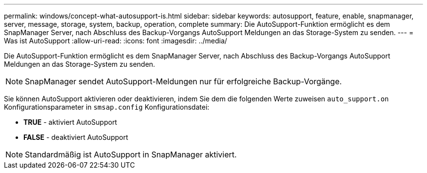 ---
permalink: windows/concept-what-autosupport-is.html 
sidebar: sidebar 
keywords: autosupport, feature, enable, snapmanager, server, message, storage, system, backup, operation, complete 
summary: Die AutoSupport-Funktion ermöglicht es dem SnapManager Server, nach Abschluss des Backup-Vorgangs AutoSupport Meldungen an das Storage-System zu senden. 
---
= Was ist AutoSupport
:allow-uri-read: 
:icons: font
:imagesdir: ../media/


[role="lead"]
Die AutoSupport-Funktion ermöglicht es dem SnapManager Server, nach Abschluss des Backup-Vorgangs AutoSupport Meldungen an das Storage-System zu senden.


NOTE: SnapManager sendet AutoSupport-Meldungen nur für erfolgreiche Backup-Vorgänge.

Sie können AutoSupport aktivieren oder deaktivieren, indem Sie dem die folgenden Werte zuweisen `auto_support.on` Konfigurationsparameter in `smsap.config` Konfigurationsdatei:

* *TRUE* - aktiviert AutoSupport
* *FALSE* - deaktiviert AutoSupport



NOTE: Standardmäßig ist AutoSupport in SnapManager aktiviert.
